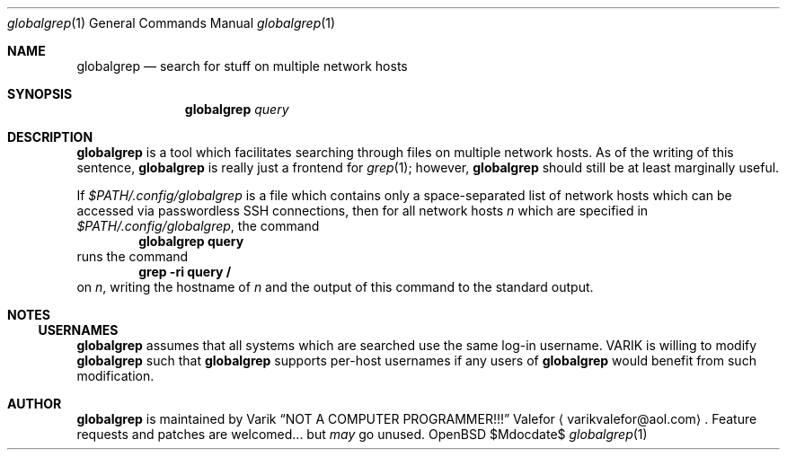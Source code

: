 .Dd $Mdocdate$
.Dt globalgrep 1
.Os OpenBSD 7.0
.Sh NAME
.Nm globalgrep
.Nd search for stuff on multiple network hosts
.Sh SYNOPSIS
.Nm globalgrep
.Ar query
.Sh DESCRIPTION
.Nm globalgrep
is a tool which facilitates searching through files on multiple network
hosts.  As of the writing of this sentence,
.Nm globalgrep
is really just a frontend for
.Xr grep 1 ;
however,
.Nm globalgrep
should still be at least marginally useful.
.Pp
If
.Pa $PATH/.config/globalgrep
is a file which contains only a space-separated list of network
hosts which can be accessed via passwordless SSH connections,
then for all network hosts
.Va n
which are specified in
.Pa $PATH/.config/globalgrep ,
the command
.Dl globalgrep query
runs the command
.Dl grep -ri query /
on
.Va n ,
writing the hostname of
.Va n
and the output of this command to the standard output.
.Sh NOTES
.Ss USERNAMES
.Nm globalgrep
assumes that all systems which are searched use the same log-in
username.  VARIK is willing to modify
.Nm globalgrep
such that
.Nm globalgrep
supports per-host usernames if any users of
.Nm globalgrep
would benefit from such modification.
.Sh AUTHOR
.Nm globalgrep
is maintained by
.An Varik
.An Dq NOT A COMPUTER PROGRAMMER!!!
.An Valefor
.Aq varikvalefor@aol.com .
Feature requests and patches are welcomed... but
.Em may
go unused.
